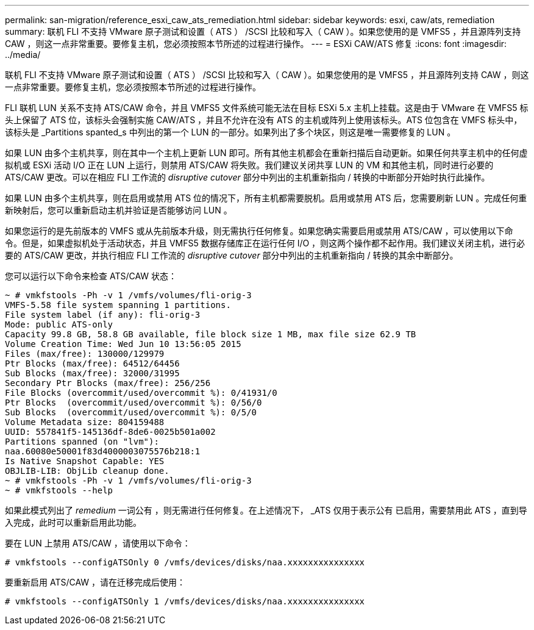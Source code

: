 ---
permalink: san-migration/reference_esxi_caw_ats_remediation.html 
sidebar: sidebar 
keywords: esxi, caw/ats, remediation 
summary: 联机 FLI 不支持 VMware 原子测试和设置（ ATS ） /SCSI 比较和写入（ CAW ）。如果您使用的是 VMFS5 ，并且源阵列支持 CAW ，则这一点非常重要。要修复主机，您必须按照本节所述的过程进行操作。 
---
= ESXi CAW/ATS 修复
:icons: font
:imagesdir: ../media/


[role="lead"]
联机 FLI 不支持 VMware 原子测试和设置（ ATS ） /SCSI 比较和写入（ CAW ）。如果您使用的是 VMFS5 ，并且源阵列支持 CAW ，则这一点非常重要。要修复主机，您必须按照本节所述的过程进行操作。

FLI 联机 LUN 关系不支持 ATS/CAW 命令，并且 VMFS5 文件系统可能无法在目标 ESXi 5.x 主机上挂载。这是由于 VMware 在 VMFS5 标头上保留了 ATS 位，该标头会强制实施 CAW/ATS ，并且不允许在没有 ATS 的主机或阵列上使用该标头。ATS 位包含在 VMFS 标头中，该标头是 _Partitions spanted_s 中列出的第一个 LUN 的一部分。如果列出了多个块区，则这是唯一需要修复的 LUN 。

如果 LUN 由多个主机共享，则在其中一个主机上更新 LUN 即可。所有其他主机都会在重新扫描后自动更新。如果任何共享主机中的任何虚拟机或 ESXi 活动 I/O 正在 LUN 上运行，则禁用 ATS/CAW 将失败。我们建议关闭共享 LUN 的 VM 和其他主机，同时进行必要的 ATS/CAW 更改。可以在相应 FLI 工作流的 _disruptive cutover_ 部分中列出的主机重新指向 / 转换的中断部分开始时执行此操作。

如果 LUN 由多个主机共享，则在启用或禁用 ATS 位的情况下，所有主机都需要脱机。启用或禁用 ATS 后，您需要刷新 LUN 。完成任何重新映射后，您可以重新启动主机并验证是否能够访问 LUN 。

如果您运行的是先前版本的 VMFS 或从先前版本升级，则无需执行任何修复。如果您确实需要启用或禁用 ATS/CAW ，可以使用以下命令。但是，如果虚拟机处于活动状态，并且 VMFS5 数据存储库正在运行任何 I/O ，则这两个操作都不起作用。我们建议关闭主机，进行必要的 ATS/CAW 更改，并执行相应 FLI 工作流的 _disruptive cutover_ 部分中列出的主机重新指向 / 转换的其余中断部分。

您可以运行以下命令来检查 ATS/CAW 状态：

[listing]
----
~ # vmkfstools -Ph -v 1 /vmfs/volumes/fli-orig-3
VMFS-5.58 file system spanning 1 partitions.
File system label (if any): fli-orig-3
Mode: public ATS-only
Capacity 99.8 GB, 58.8 GB available, file block size 1 MB, max file size 62.9 TB
Volume Creation Time: Wed Jun 10 13:56:05 2015
Files (max/free): 130000/129979
Ptr Blocks (max/free): 64512/64456
Sub Blocks (max/free): 32000/31995
Secondary Ptr Blocks (max/free): 256/256
File Blocks (overcommit/used/overcommit %): 0/41931/0
Ptr Blocks  (overcommit/used/overcommit %): 0/56/0
Sub Blocks  (overcommit/used/overcommit %): 0/5/0
Volume Metadata size: 804159488
UUID: 557841f5-145136df-8de6-0025b501a002
Partitions spanned (on "lvm"):
naa.60080e50001f83d4000003075576b218:1
Is Native Snapshot Capable: YES
OBJLIB-LIB: ObjLib cleanup done.
~ # vmkfstools -Ph -v 1 /vmfs/volumes/fli-orig-3
~ # vmkfstools --help
----
如果此模式列出了 _remedium_ 一词公有 ，则无需进行任何修复。在上述情况下， _ATS 仅用于表示公有 已启用，需要禁用此 ATS ，直到导入完成，此时可以重新启用此功能。

要在 LUN 上禁用 ATS/CAW ，请使用以下命令：

[listing]
----
# vmkfstools --configATSOnly 0 /vmfs/devices/disks/naa.xxxxxxxxxxxxxxx
----
要重新启用 ATS/CAW ，请在迁移完成后使用：

[listing]
----
# vmkfstools --configATSOnly 1 /vmfs/devices/disks/naa.xxxxxxxxxxxxxxx
----